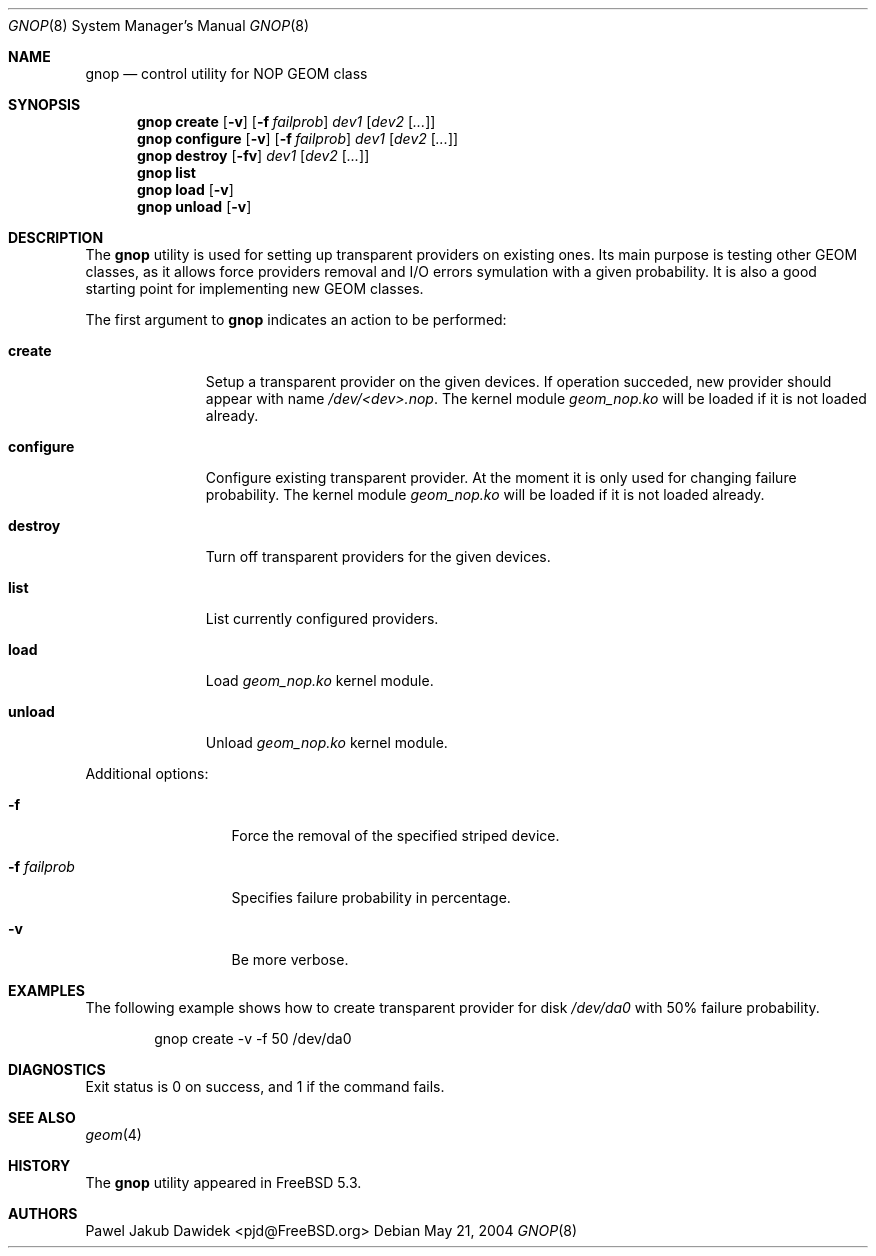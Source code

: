 .\" Copyright (c) 2004 Pawel Jakub Dawidek <pjd@FreeBSD.org>
.\" All rights reserved.
.\"
.\" Redistribution and use in source and binary forms, with or without
.\" modification, are permitted provided that the following conditions
.\" are met:
.\" 1. Redistributions of source code must retain the above copyright
.\"    notice, this list of conditions and the following disclaimer.
.\" 2. Redistributions in binary form must reproduce the above copyright
.\"    notice, this list of conditions and the following disclaimer in the
.\"    documentation and/or other materials provided with the distribution.
.\"
.\" THIS SOFTWARE IS PROVIDED BY THE AUTHORS AND CONTRIBUTORS ``AS IS'' AND
.\" ANY EXPRESS OR IMPLIED WARRANTIES, INCLUDING, BUT NOT LIMITED TO, THE
.\" IMPLIED WARRANTIES OF MERCHANTABILITY AND FITNESS FOR A PARTICULAR PURPOSE
.\" ARE DISCLAIMED.  IN NO EVENT SHALL THE AUTHORS OR CONTRIBUTORS BE LIABLE
.\" FOR ANY DIRECT, INDIRECT, INCIDENTAL, SPECIAL, EXEMPLARY, OR CONSEQUENTIAL
.\" DAMAGES (INCLUDING, BUT NOT LIMITED TO, PROCUREMENT OF SUBSTITUTE GOODS
.\" OR SERVICES; LOSS OF USE, DATA, OR PROFITS; OR BUSINESS INTERRUPTION)
.\" HOWEVER CAUSED AND ON ANY THEORY OF LIABILITY, WHETHER IN CONTRACT, STRICT
.\" LIABILITY, OR TORT (INCLUDING NEGLIGENCE OR OTHERWISE) ARISING IN ANY WAY
.\" OUT OF THE USE OF THIS SOFTWARE, EVEN IF ADVISED OF THE POSSIBILITY OF
.\" SUCH DAMAGE.
.\"
.\" $FreeBSD$
.\"
.Dd May 21, 2004
.Dt GNOP 8
.Os
.Sh NAME
.Nm gnop
.Nd "control utility for NOP GEOM class"
.Sh SYNOPSIS
.Nm
.Cm create
.Op Fl v
.Op Fl f Ar failprob
.Ar dev1
.Op Ar dev2 Op Ar ...
.Nm
.Cm configure
.Op Fl v
.Op Fl f Ar failprob
.Ar dev1
.Op Ar dev2 Op Ar ...
.Nm
.Cm destroy
.Op Fl fv
.Ar dev1
.Op Ar dev2 Op Ar ...
.Nm
.Cm list
.Nm
.Cm load
.Op Fl v
.Nm
.Cm unload
.Op Fl v
.Sh DESCRIPTION
The
.Nm
utility is used for setting up transparent providers on existing ones.
Its main purpose is testing other GEOM classes, as it allows force providers
removal and I/O errors symulation with a given probability.
It is also a good starting point for implementing new GEOM classes.
.Pp
The first argument to
.Nm
indicates an action to be performed:
.Bl -tag -width ".Cm configure"
.It Cm create
Setup a transparent provider on the given devices.
If operation succeded, new provider should appear with name
.Pa /dev/<dev>.nop .
The kernel module
.Pa geom_nop.ko
will be loaded if it is not loaded already.
.It Cm configure
Configure existing transparent provider. At the moment it is only used
for changing failure probability.
The kernel module
.Pa geom_nop.ko
will be loaded if it is not loaded already.
.It Cm destroy
Turn off transparent providers for the given devices.
.It Cm list
List currently configured providers.
.It Cm load
Load
.Pa geom_nop.ko
kernel module.
.It Cm unload
Unload
.Pa geom_nop.ko
kernel module.
.El
.Pp
Additional options:
.Bl -tag -width ".Fl f Ar failprob"
.It Fl f
Force the removal of the specified striped device.
.It Fl f Ar failprob
Specifies failure probability in percentage.
.It Fl v
Be more verbose.
.El
.Sh EXAMPLES
The following example shows how to create transparent provider for disk
.Pa /dev/da0
with 50% failure probability.
.Bd -literal -offset indent
gnop create -v -f 50 /dev/da0
.Ed
.Sh DIAGNOSTICS
Exit status is 0 on success, and 1 if the command fails.
.Sh SEE ALSO
.Xr geom 4
.Sh HISTORY
The
.Nm
utility appeared in
.Fx 5.3 .
.Sh AUTHORS
.An Pawel Jakub Dawidek Aq pjd@FreeBSD.org
